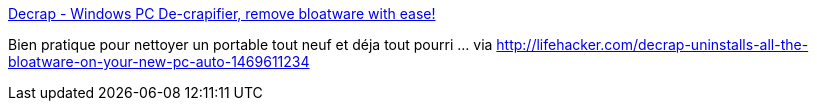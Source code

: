 :jbake-type: post
:jbake-status: published
:jbake-title: Decrap - Windows PC De-crapifier, remove bloatware with ease!
:jbake-tags: windows,software,freeware,system,_mois_nov.,_année_2013
:jbake-date: 2013-11-25
:jbake-depth: ../
:jbake-uri: shaarli/1385373654000.adoc
:jbake-source: https://nicolas-delsaux.hd.free.fr/Shaarli?searchterm=http%3A%2F%2Fwww.decrap.org%2F&searchtags=windows+software+freeware+system+_mois_nov.+_ann%C3%A9e_2013
:jbake-style: shaarli

http://www.decrap.org/[Decrap - Windows PC De-crapifier, remove bloatware with ease!]

Bien pratique pour nettoyer un portable tout neuf et déja tout pourri ... via http://lifehacker.com/decrap-uninstalls-all-the-bloatware-on-your-new-pc-auto-1469611234
